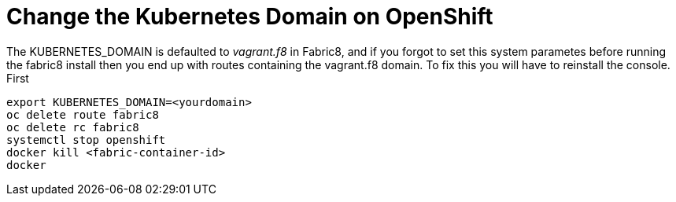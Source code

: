 = Change the Kubernetes Domain on OpenShift
:hp-tags: OpenShift, Fabric8, Kubernetes

The KUBERNETES_DOMAIN is defaulted to _vagrant.f8_ in Fabric8, and if you forgot to set this system parametes before running the fabric8 install then you end up with routes containing the vagrant.f8 domain. To fix this you will have to reinstall the console. First 

....
export KUBERNETES_DOMAIN=<yourdomain>
oc delete route fabric8
oc delete rc fabric8
systemctl stop openshift
docker kill <fabric-container-id>
docker 

